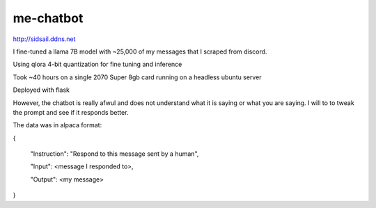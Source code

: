 me-chatbot
==========

http://sidsail.ddns.net

I fine-tuned a llama 7B model with ~25,000 of my messages that I scraped from discord.

Using qlora 4-bit quantization for fine tuning and inference

Took ~40 hours on a single 2070 Super 8gb card running on a headless ubuntu server

Deployed with flask

However, the chatbot is really afwul and does not understand what it is saying or what you are saying. I will to to tweak the prompt and see if it responds better.


The data was in alpaca format: 

.. code-block::text 
{

 "Instruction": "Respond to this message sent by a human",
 
 "Input": <message I responded to>,
 
 "Output": <my message>

}
